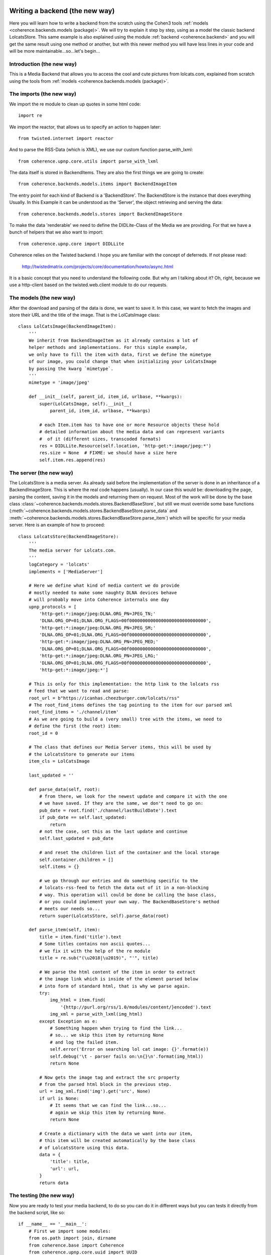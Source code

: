    .. _example_backend_the_new_way:

Writing a backend (the new way)
===============================
Here you will learn  how to write a backend from the scratch using the Cohen3
tools :ref:`models <coherence.backends.models (package)>`. We will try to
explain it step by step, using as a model the classic backend LolcatsStore.
This same example is also explained using the module
:ref:`backend <coherence.backend>` and you will get the same result using one
method or another, but with this newer method you will have less lines in your
code and will be more maintainable...so...let's begin...

Introduction (the new way)
--------------------------
This is a Media Backend that allows you to access the cool and cute pictures
from lolcats.com, explained from scratch using the tools from
:ref:`models <coherence.backends.models (package)>`.

The imports (the new way)
-------------------------
We import the re module to clean up quotes in some html code::

    import re

We import the reactor, that allows us to specify an action to happen later::

    from twisted.internet import reactor

And to parse the RSS-Data (which is XML), we use our custom function
parse_with_lxml::

    from coherence.upnp.core.utils import parse_with_lxml

The data itself is stored in BackendItems. They are also the first things we
are going to create::

    from coherence.backends.models.items import BackendImageItem

The entry point for each kind of Backend is a 'BackendStore'. The BackendStore
is the instance that does everything Usually. In this Example it can be
understood as the 'Server', the object retrieving and serving the data::

    from coherence.backends.models.stores import BackendImageStore


To make the data 'renderable' we need to define the DIDLite-Class of the Media
we are providing. For that we have a bunch of helpers that we also want to
import::

    from coherence.upnp.core import DIDLLite

Coherence relies on the Twisted backend. I hope you are familiar with the
concept of deferreds. If not please read:

   http://twistedmatrix.com/projects/core/documentation/howto/async.html

It is a basic concept that you need to understand the following code. But why
am I talking about it? Oh, right, because we use a http-client based on the
twisted.web.client module to do our requests.

The models (the new way)
------------------------
After the download and parsing of the data is done, we want to save it. In
this case, we want to fetch the images and store their URL and the title of
the image. That is the LolCatsImage class::

    class LolCatsImage(BackendImageItem):
        '''
        We inherit from BackendImageItem as it already contains a lot of
        helper methods and implementations. For this simple example,
        we only have to fill the item with data, first we define the mimetype
        of our image, you could change that when initializing your LolCatsImage
        by passing the kwarg `mimetype`.
        '''
        mimetype = 'image/jpeg'

        def __init__(self, parent_id, item_id, urlbase, **kwargs):
            super(LolCatsImage, self).__init__(
                parent_id, item_id, urlbase, **kwargs)

            # each Item.item has to have one or more Resource objects these hold
            # detailed information about the media data and can represent variants
            #  of it (different sizes, transcoded formats)
            res = DIDLLite.Resource(self.location, 'http-get:*:image/jpeg:*')
            res.size = None  # FIXME: we should have a size here
            self.item.res.append(res)

The server (the new way)
------------------------
The LolcatsStore is a media server. As already said before the implementation
of the server is done in an inheritance of a BackendImageStore. This is where the
real code happens (usually). In our case this would be: downloading the page,
parsing the content, saving it in the models and returning them on request. Most
of the work will be done by the base class
:class:`~coherence.backends.models.stores.BackendBaseStore`, but still we must
override some base functions
(:meth:`~coherence.backends.models.stores.BackendBaseStore.parse_data` and
:meth:`~coherence.backends.models.stores.BackendBaseStore.parse_item`) which
will be specific for your media server. Here is an example of how to proceed::

    class LolcatsStore(BackendImageStore):
        '''
        The media server for Lolcats.com.
        '''
        logCategory = 'lolcats'
        implements = ['MediaServer']

        # Here we define what kind of media content we do provide
        # mostly needed to make some naughty DLNA devices behave
        # will probably move into Coherence internals one day
        upnp_protocols = [
            'http-get:*:image/jpeg:DLNA.ORG_PN=JPEG_TN;'
            'DLNA.ORG_OP=01;DLNA.ORG_FLAGS=00f00000000000000000000000000000',
            'http-get:*:image/jpeg:DLNA.ORG_PN=JPEG_SM;'
            'DLNA.ORG_OP=01;DLNA.ORG_FLAGS=00f00000000000000000000000000000',
            'http-get:*:image/jpeg:DLNA.ORG_PN=JPEG_MED;'
            'DLNA.ORG_OP=01;DLNA.ORG_FLAGS=00f00000000000000000000000000000',
            'http-get:*:image/jpeg:DLNA.ORG_PN=JPEG_LRG;'
            'DLNA.ORG_OP=01;DLNA.ORG_FLAGS=00f00000000000000000000000000000',
            'http-get:*:image/jpeg:*']

        # This is only for this implementation: the http link to the lolcats rss
        # feed that we want to read and parse:
        root_url = b"https://icanhas.cheezburger.com/lolcats/rss"
        # The root_find_items defines the tag pointing to the item for our parsed xml
        root_find_items = './channel/item'
        # As we are going to build a (very small) tree with the items, we need to
        # define the first (the root) item:
        root_id = 0

        # The class that defines our Media Server items, this will be used by
        # the LolcatsStore to generate our items
        item_cls = LolCatsImage

        last_updated = ''

        def parse_data(self, root):
            # from there, we look for the newest update and compare it with the one
            # we have saved. If they are the same, we don't need to go on:
            pub_date = root.find('./channel/lastBuildDate').text
            if pub_date == self.last_updated:
                return
            # not the case, set this as the last update and continue
            self.last_updated = pub_date

            # and reset the children list of the container and the local storage
            self.container.children = []
            self.items = {}

            # we go through our entries and do something specific to the
            # lolcats-rss-feed to fetch the data out of it in a non-blocking
            # way. This operation will could be done be calling the base class,
            # or you could implement your own way. The BackendBaseStore's method
            # meets our needs so...
            return super(LolcatsStore, self).parse_data(root)

        def parse_item(self, item):
            title = item.find('title').text
            # Some titles contains non ascii quotes...
            # we fix it with the help of the re module
            title = re.sub("(\u2018|\u2019)", "'", title)

            # We parse the html content of the item in order to extract
            # the image link which is inside of the element parsed below
            # into form of standard html, that is why we parse again.
            try:
                img_html = item.find(
                    '{http://purl.org/rss/1.0/modules/content/}encoded').text
                img_xml = parse_with_lxml(img_html)
            except Exception as e:
                # Something happen when trying to find the link...
                # so... we skip this item by returning None
                # and log the failed item.
                self.error('Error on searching lol cat image: {}'.format(e))
                self.debug('\t - parser fails on:\n{}\n'.format(img_html))
                return None

            # Now gets the image tag and extract the src property
            # from the parsed html block in the previous step.
            url = img_xml.find('img').get('src', None)
            if url is None:
                # It seems that we can find the link...so...
                # again we skip this item by returning None.
                return None

            # Create a dictionary with the data we want into our item,
            # this item will be created automatically by the base class
            # of LolcatsStore using this data.
            data = {
                'title': title,
                'url': url,
            }
            return data

The testing (the new way)
-------------------------
Now you are ready to test your media backend, to do so you can do it
in different ways but you can tests it directly from the backend script,
like so::

    if __name__ == '__main__':
        # First we import some modules:
        from os.path import join, dirname
        from coherence.base import Coherence
        from coherence.upnp.core.uuid import UUID

        # Generate a unique ID for our server (optional)
        # Note: this can be done by coherence directly
        new_uuid = UUID()

        # The path of the icon for our backend server (optional),
        # and notice that this should be set as a file url
        icon_url = 'file://{}'.format(
            join(dirname(__file__), 'static',
                 'images', 'coherence-icon.png'))

        # Initialize Coherence and our server by passing the keyword plugin
        # into our coherence instance with the right config:
        #     - backend: Should point to your new BackendStore class
        #     - name: Whatever the name you want to set to your new server
        #     - uuid: Unique id to identify your server
        #     - icon: The properties of your server's icon as a dict
        coherence = Coherence(
            {'logmode': 'info',
             'plugin': {'backend': 'LolcatsStore',
                        'name': 'Cohen3 LolcatsStore',
                        'proxy': 'no',
                        'uuid': new_uuid,
                        'icon': {'mimetype': 'image/png',
                                 'width': '256',
                                 'height': '256',
                                 'depth': '24',
                                 'url': icon_url}
                        }
             }
        )

        # initialize the main loop
        reactor.run()

Now you should be able to see your new server with a dlna/UPnP client, but you
can check if it is working via your web browser going to your server ip at port
8080 or use one of this (which should point to your testing machine):

     - http://127.0.0.1:8080
     - http://localhost:8080

